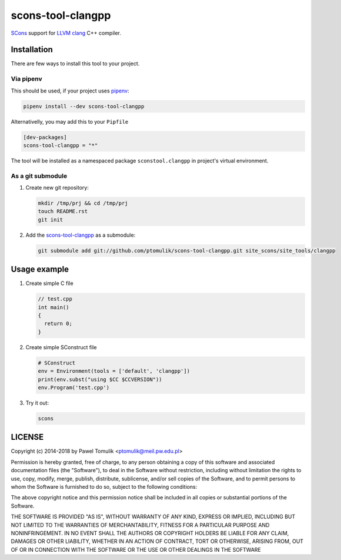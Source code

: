 scons-tool-clangpp
==================

.. image:: https://travis-ci.org/ptomulik/scons-tool-clangpp.svg?branch=master
    :target: https://travis-ci.org/ptomulik/scons-tool-clangpp
    :alt: Travis CI build status

SCons_ support for LLVM_ clang_ C++ compiler.

Installation
------------

There are few ways to install this tool to your project.

Via pipenv
^^^^^^^^^^

This should be used, if your project uses pipenv_:

.. code-block:: shell

      pipenv install --dev scons-tool-clangpp

Alternativelly, you may add this to your ``Pipfile``

.. code-block::

    [dev-packages]
    scons-tool-clangpp = "*"


The tool will be installed as a namespaced package ``sconstool.clangpp``
in project's virtual environment.

As a git submodule
^^^^^^^^^^^^^^^^^^

#. Create new git repository:

   .. code-block:: shell

      mkdir /tmp/prj && cd /tmp/prj
      touch README.rst
      git init

#. Add the `scons-tool-clangpp`_ as a submodule:

   .. code-block:: shell

      git submodule add git://github.com/ptomulik/scons-tool-clangpp.git site_scons/site_tools/clangpp

Usage example
-------------

#. Create simple C file

   .. code-block:: cpp

      // test.cpp
      int main()
      {
        return 0;
      }

#. Create simple SConstruct file

   .. code-block:: python

      # SConstruct
      env = Environment(tools = ['default', 'clangpp'])
      print(env.subst("using $CC $CCVERSION"))
      env.Program('test.cpp')

#. Try it out:

   .. code-block:: shell

      scons

LICENSE
-------

Copyright (c) 2014-2018 by Pawel Tomulik <ptomulik@meil.pw.edu.pl>

Permission is hereby granted, free of charge, to any person obtaining a copy
of this software and associated documentation files (the "Software"), to deal
in the Software without restriction, including without limitation the rights
to use, copy, modify, merge, publish, distribute, sublicense, and/or sell
copies of the Software, and to permit persons to whom the Software is
furnished to do so, subject to the following conditions:

The above copyright notice and this permission notice shall be included in all
copies or substantial portions of the Software.

THE SOFTWARE IS PROVIDED "AS IS", WITHOUT WARRANTY OF ANY KIND, EXPRESS OR
IMPLIED, INCLUDING BUT NOT LIMITED TO THE WARRANTIES OF MERCHANTABILITY,
FITNESS FOR A PARTICULAR PURPOSE AND NONINFRINGEMENT. IN NO EVENT SHALL THE
AUTHORS OR COPYRIGHT HOLDERS BE LIABLE FOR ANY CLAIM, DAMAGES OR OTHER
LIABILITY, WHETHER IN AN ACTION OF CONTRACT, TORT OR OTHERWISE, ARISING FROM,
OUT OF OR IN CONNECTION WITH THE SOFTWARE OR THE USE OR OTHER DEALINGS IN THE
SOFTWARE

.. _LLVM: http://clang.llvm.org/
.. _scons-tool-clangpp: https://github.com/ptomulik/scons-tool-clangpp
.. _clang: http://llvm.org/
.. _SCons: http://scons.org
.. _pipenv: https://pipenv.readthedocs.io/

.. <!--- vim: set expandtab tabstop=2 shiftwidth=2 syntax=rst: -->
